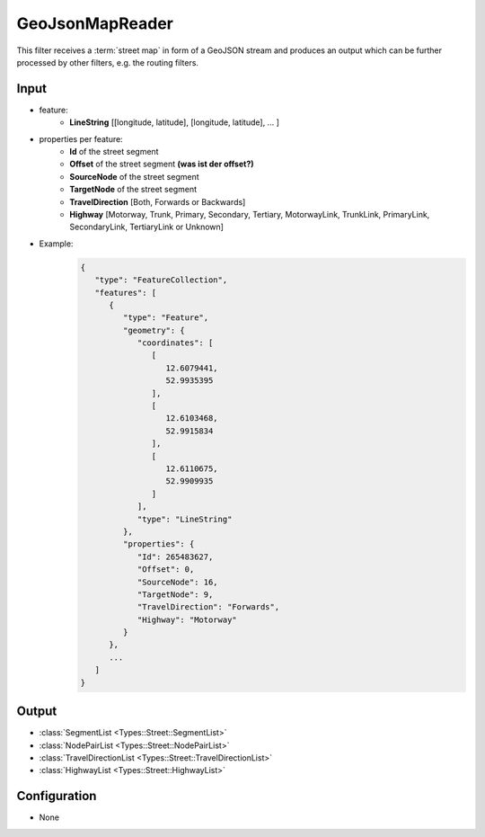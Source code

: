 .. _filter_geojsonmapreader:

================
GeoJsonMapReader
================

This filter receives a :term:`street map` in form of a GeoJSON stream and produces an output which can be further processed by other filters,
e.g. the routing filters.

Input
=====

- feature:
   - **LineString** [[longitude, latitude], [longitude, latitude], ... ]
- properties per feature:
   - **Id** of the street segment
   - **Offset** of the street segment **(was ist der offset?)**
   - **SourceNode** of the street segment
   - **TargetNode** of the street segment
   - **TravelDirection** [Both, Forwards or Backwards]
   - **Highway** [Motorway, Trunk, Primary, Secondary, Tertiary, MotorwayLink, TrunkLink, PrimaryLink, SecondaryLink, TertiaryLink or Unknown]
- Example:
   .. code-block:: json

       {
          "type": "FeatureCollection",
          "features": [
             {
                "type": "Feature",
                "geometry": {
                   "coordinates": [
                      [
                         12.6079441,
                         52.9935395
                      ],
                      [
                         12.6103468,
                         52.9915834
                      ],
                      [
                         12.6110675,
                         52.9909935
                      ]
                   ],
                   "type": "LineString"
                },
                "properties": {
                   "Id": 265483627,
                   "Offset": 0,
                   "SourceNode": 16,
                   "TargetNode": 9,
                   "TravelDirection": "Forwards",
                   "Highway": "Motorway"
                }
             },
             ...
          ]
       }

Output
======

- :class:`SegmentList <Types::Street::SegmentList>`
- :class:`NodePairList <Types::Street::NodePairList>`
- :class:`TravelDirectionList <Types::Street::TravelDirectionList>`
- :class:`HighwayList <Types::Street::HighwayList>`

Configuration
=============

- None
